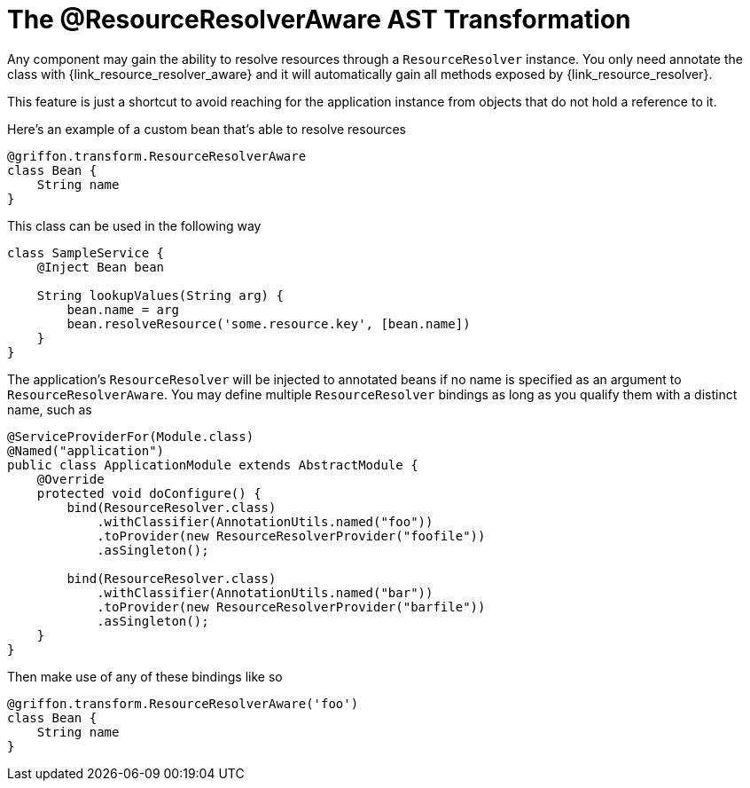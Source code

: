 
[[_resources_resource_resolver_transformation]]
= The @ResourceResolverAware AST Transformation

Any component may gain the ability to resolve resources through a `ResourceResolver`
instance. You only need annotate the class with +{link_resource_resolver_aware}+
and it will automatically gain all methods exposed by +{link_resource_resolver}+.

This feature is just a shortcut to avoid reaching for the application instance
from objects that do not hold a reference to it.

Here's an example of a custom bean that's able to resolve resources

[source,groovy,linenums,options="nowrap"]
----
@griffon.transform.ResourceResolverAware
class Bean {
    String name
}
----

This class can be used in the following way

[source,groovy,linenums,options="nowrap"]
----
class SampleService {
    @Inject Bean bean

    String lookupValues(String arg) {
        bean.name = arg
        bean.resolveResource('some.resource.key', [bean.name])
    }
}
----

The application's `ResourceResolver` will be injected to annotated beans if no name is
specified as an argument to `ResourceResolverAware`. You may define multiple `ResourceResolver`
bindings as long as you qualify them with a distinct name, such as

[source,java,linenums,options="nowrap"]
----
@ServiceProviderFor(Module.class)
@Named("application")
public class ApplicationModule extends AbstractModule {
    @Override
    protected void doConfigure() {
        bind(ResourceResolver.class)
            .withClassifier(AnnotationUtils.named("foo"))
            .toProvider(new ResourceResolverProvider("foofile"))
            .asSingleton();

        bind(ResourceResolver.class)
            .withClassifier(AnnotationUtils.named("bar"))
            .toProvider(new ResourceResolverProvider("barfile"))
            .asSingleton();
    }
}
----

Then make use of any of these bindings like so

[source,groovy,linenums,options="nowrap"]
----
@griffon.transform.ResourceResolverAware('foo')
class Bean {
    String name
}
----
